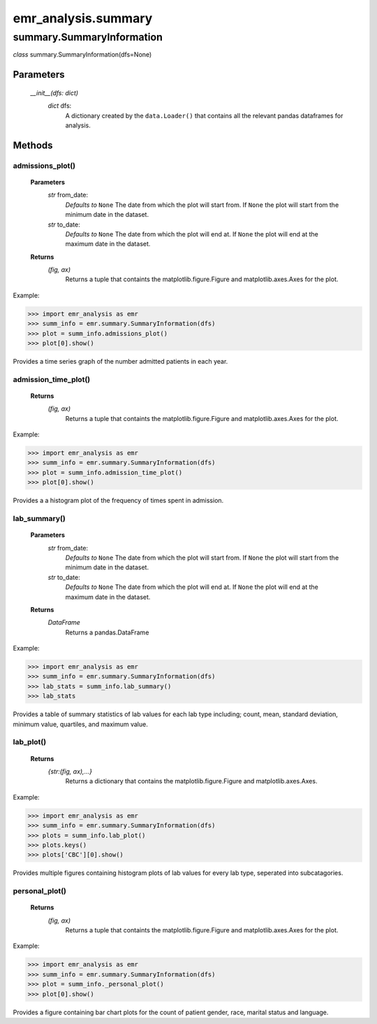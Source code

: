 emr_analysis.summary
====================

.. _SummaryInformation:

summary.SummaryInformation
--------------------------
*class* summary.SummaryInformation(dfs=None)

Parameters
""""""""""
    *__init__(dfs: dict)*
        *dict* dfs:
            A dictionary created by the ``data.Loader()`` that contains all the relevant pandas dataframes for analysis.

Methods
"""""""

.. _admissions_plot:

admissions_plot()
^^^^^^^^^^^^^^^^^

   **Parameters**
     *str* from_date:
         *Defaults to* ``None``
         The date from which the plot will start from.
         If ``None`` the plot will start from the minimum date in the dataset.
     *str* to_date:
         *Defaults to* ``None``
         The date from which the plot will end at.
         If ``None`` the plot will end at the maximum date in the dataset.

   **Returns**
       *(fig, ax)*
           Returns a tuple that containts the matplotlib.figure.Figure and matplotlib.axes.Axes for the plot.

Example:

>>> import emr_analysis as emr
>>> summ_info = emr.summary.SummaryInformation(dfs)
>>> plot = summ_info.admissions_plot()
>>> plot[0].show()

Provides a time series graph of the number admitted patients in each year.


.. _admission_time_plot:

admission_time_plot()
^^^^^^^^^^^^^^^^^^^^^

   **Returns**
       *(fig, ax)*
           Returns a tuple that containts the matplotlib.figure.Figure and matplotlib.axes.Axes for the plot.

Example:

>>> import emr_analysis as emr
>>> summ_info = emr.summary.SummaryInformation(dfs)
>>> plot = summ_info.admission_time_plot()
>>> plot[0].show()

Provides a a histogram plot of the frequency of times spent in admission.


.. _lab_summary:

lab_summary()
^^^^^^^^^^^^^

   **Parameters**
     *str* from_date:
         *Defaults to* ``None``
         The date from which the plot will start from.
         If ``None`` the plot will start from the minimum date in the dataset.
     *str* to_date:
         *Defaults to* ``None``
         The date from which the plot will end at.
         If ``None`` the plot will end at the maximum date in the dataset.

   **Returns**
       *DataFrame*
           Returns a pandas.DataFrame

Example:

>>> import emr_analysis as emr
>>> summ_info = emr.summary.SummaryInformation(dfs)
>>> lab_stats = summ_info.lab_summary()
>>> lab_stats

Provides a table of summary statistics of lab values for each lab type including; count, mean, standard deviation, minimum value, quartiles, and maximum value.


.. _lab_plot:

lab_plot()
^^^^^^^^^^

   **Returns**
       *{str:(fig, ax),...}*
           Returns a dictionary that contains the matplotlib.figure.Figure and matplotlib.axes.Axes.

Example:

>>> import emr_analysis as emr
>>> summ_info = emr.summary.SummaryInformation(dfs)
>>> plots = summ_info.lab_plot()
>>> plots.keys()
>>> plots['CBC'][0].show()

Provides multiple figures containing histogram plots of lab values for every lab type, seperated into subcatagories.


.. _personal_plot:

personal_plot()
^^^^^^^^^^^^^^^

   **Returns**
       *(fig, ax)*
           Returns a tuple that containts the matplotlib.figure.Figure and matplotlib.axes.Axes for the plot.

Example:

>>> import emr_analysis as emr
>>> summ_info = emr.summary.SummaryInformation(dfs)
>>> plot = summ_info._personal_plot()
>>> plot[0].show()

Provides a figure containing bar chart plots for the count of patient gender, race, marital status and language.
